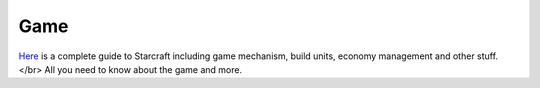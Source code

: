 ===== 
Game
===== 

`Here 
<http://wiki.teamliquid.net/starcraft/Portal:StarCraft>`_ is a complete guide to Starcraft including game mechanism, build units, economy management and other stuff. </br>
All you need to know about the game and more.


